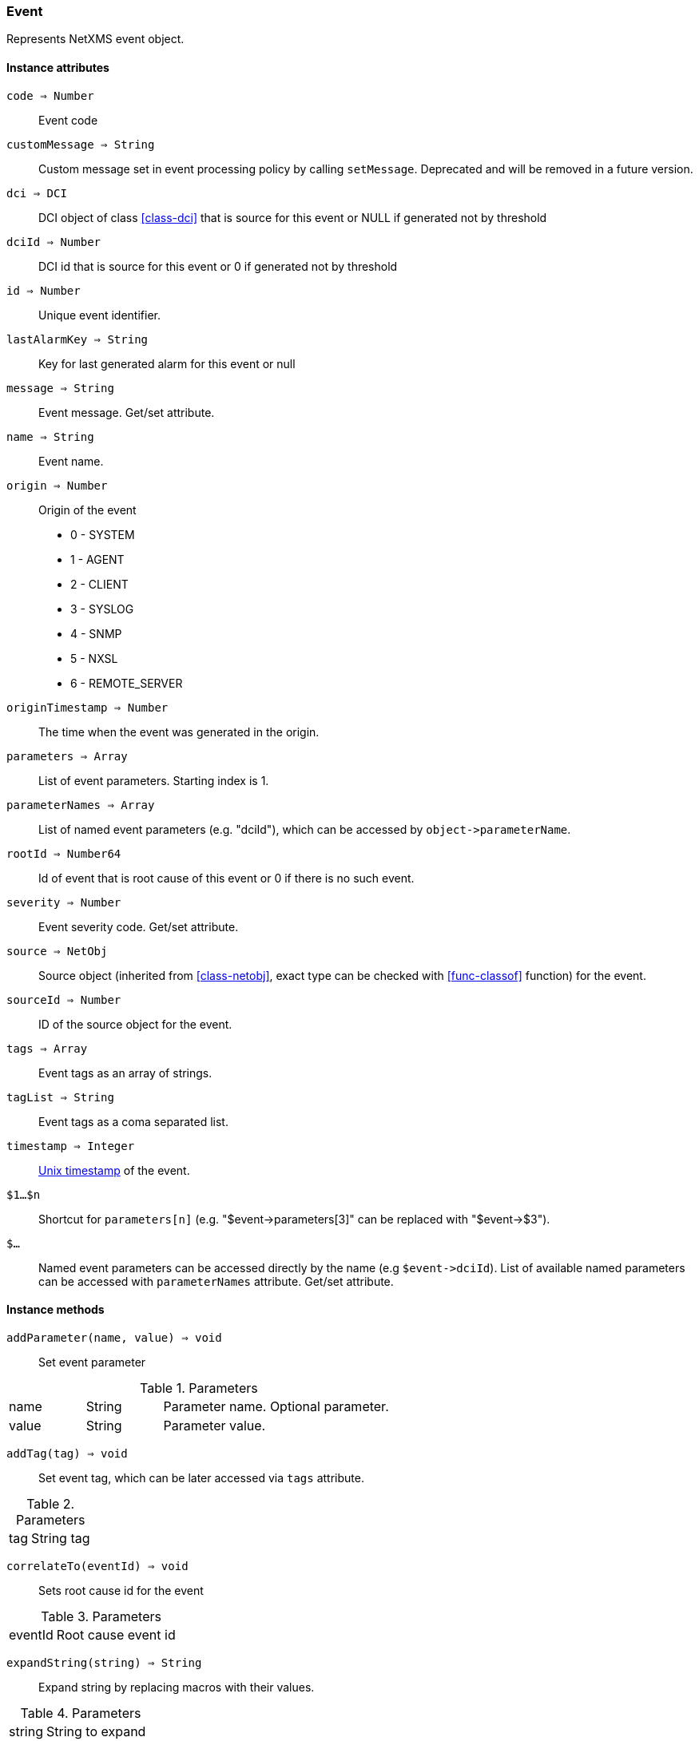 [.nxsl-class]
[[class-event]]
=== Event

Represents NetXMS event object.

==== Instance attributes

`code => Number`::
Event code

`customMessage => String`::
Custom message set in event processing policy by calling `setMessage`. Deprecated and will be removed in a future version. 

`dci => DCI`::
DCI object of class <<class-dci>> that is source for this event or NULL if generated not by threshold

`dciId => Number`::
DCI id that is source for this event or 0 if generated not by threshold

`id => Number`::
Unique event identifier.

`lastAlarmKey => String`::
Key for last generated alarm for this event or null

`message => String`::
Event message. Get/set attribute.

`name => String`::
Event name.

`origin => Number`::
Origin of the event

* 0 - SYSTEM
* 1 - AGENT
* 2 - CLIENT
* 3 - SYSLOG
* 4 - SNMP
* 5 - NXSL
* 6 - REMOTE_SERVER

`originTimestamp => Number`::
The time when the event was generated in the origin.

`parameters => Array`::
List of event parameters. Starting index is 1.

`parameterNames => Array`::
List of named event parameters (e.g. "dciId"), which can be accessed by `+object->parameterName+`.

`rootId => Number64`::
Id of event that is root cause of this event or 0 if there is no such event.

`severity => Number`::
Event severity code. Get/set attribute.

`source => NetObj`::
Source object (inherited from <<class-netobj>>, exact type can be checked with <<func-classof>> function) for the event.

`sourceId => Number`::
ID of the source object for the event.

`tags => Array`::
Event tags as an array of strings.

`tagList => String`::
Event tags as a coma separated list.

`timestamp => Integer`::
link:https://en.wikipedia.org/wiki/Unix_time[Unix timestamp] of the event.

`$1…$n`::
Shortcut for `parameters[n]` (e.g. "$event->parameters[3]" can be replaced with "$event->$3").

`$…`::
Named event parameters can be accessed directly by the name (e.g `+$event->dciId+`). List of available named parameters can be accessed with `parameterNames` attribute. Get/set attribute.

==== Instance methods

`addParameter(name, value) => void`::

Set event parameter

.Parameters
[cols="1,1,3a" grid="none", frame="none"]
|===
|name|String|Parameter name. Optional parameter.
|value|String|Parameter value.
|===

`addTag(tag) => void`::

Set event tag, which can be later accessed via `tags` attribute.

.Parameters
[cols="1,3a" grid="none", frame="none"]
|===
|tag|String tag
|===

`correlateTo(eventId) => void`::

Sets root cause id for the event

.Parameters
[cols="1,3a" grid="none", frame="none"]
|===
|eventId|Root cause event id
|===

`expandString(string) => String`::

Expand string by replacing macros with their values.

.Parameters
[cols="1,3a" grid="none", frame="none"]
|===
|string|String to expand
|===

.Return

Formated string

.Example
[.source]
....
>>> $event->expandString("%N")
SYS_THRESHOLD_REACHED
....

`hasTag(tag) => Boolean`::

Return if event has specific tag.

.Parameters
[cols="1,3a" grid="none", frame="none"]
|===
|tag|String tag
|===

`removeTag(tag) => void`::

Remove tag from event tag list

.Parameters
[cols="1,3a" grid="none", frame="none"]
|===
|tag|String tag
|===

`setMessage(message) => void`::

Set event message to `message`.

.Parameters
[cols="1,3" grid="none", frame="none"]
|===
|message|Message string
|===

`setNamedParameter(name, value) => void`::

Set named parameter or change value of existing named parameter

.Parameters
[cols="1,3a" grid="none", frame="none"]
|===
|name|String name of parameter
|value|String value of parameter
|===

`setParameter(index, value) => void`::

Set value of parameter or change value of existing parameter. If index corresponds 
to existing parameter, the value will be set. If index is higher then existing 
number of parameters, new parameter(s) will be added (if needed, parameters with
empty values will be added to reach the number of parameters indicated by index). 

.Parameters
[cols="1,3a" grid="none", frame="none"]
|===
|index|Integer index of parameter
|value|String value of parameter
|===

`setSeverity(severityCode) => void`::

Change event severity to `severityCode`.

.Parameters
[cols="1,3a" grid="none", frame="none"]
|===
|severityCode
|Numeric <<const-object-status, severity code>>
|===

`toJson() => String`::

Serialize object to JSON.

.Return

String representation of the object in JSON format.

